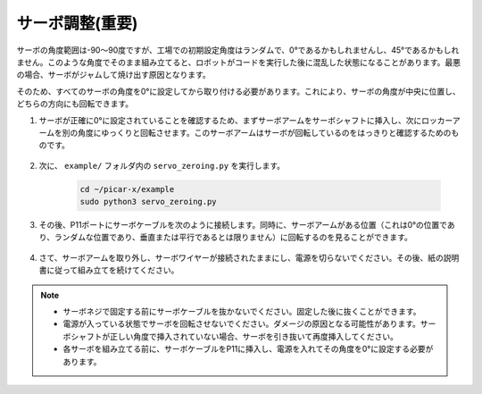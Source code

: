 サーボ調整(重要)
============================

サーボの角度範囲は-90〜90度ですが、工場での初期設定角度はランダムで、0°であるかもしれませんし、45°であるかもしれません。このような角度でそのまま組み立てると、ロボットがコードを実行した後に混乱した状態になることがあります。最悪の場合、サーボがジャムして焼け出す原因となります。

そのため、すべてのサーボの角度を0°に設定してから取り付ける必要があります。これにより、サーボの角度が中央に位置し、どちらの方向にも回転できます。

#. サーボが正確に0°に設定されていることを確認するため、まずサーボアームをサーボシャフトに挿入し、次にロッカーアームを別の角度にゆっくりと回転させます。このサーボアームはサーボが回転しているのをはっきりと確認するためのものです。

    .. image:: img/servo_arm.png

#. 次に、 ``example/`` フォルダ内の ``servo_zeroing.py`` を実行します。

    .. raw:: html

        <run></run>

    .. code-block::

        cd ~/picar-x/example
        sudo python3 servo_zeroing.py

#. その後、P11ポートにサーボケーブルを次のように接続します。同時に、サーボアームがある位置（これは0°の位置であり、ランダムな位置であり、垂直または平行であるとは限りません）に回転するのを見ることができます。

    .. image:: img/Z_P11.JPG

#. さて、サーボアームを取り外し、サーボワイヤーが接続されたままにし、電源を切らないでください。その後、紙の説明書に従って組み立てを続けてください。

.. note::

    * サーボネジで固定する前にサーボケーブルを抜かないでください。固定した後に抜くことができます。
    * 電源が入っている状態でサーボを回転させないでください。ダメージの原因となる可能性があります。サーボシャフトが正しい角度で挿入されていない場合、サーボを引き抜いて再度挿入してください。
    * 各サーボを組み立てる前に、サーボケーブルをP11に挿入し、電源を入れてその角度を0°に設定する必要があります。

